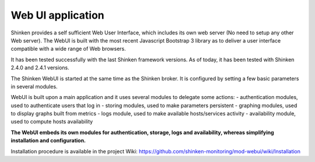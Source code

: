 .. _webui_index:

Web UI application
########################

Shinken provides a self sufficient Web User Interface, which includes its own web server (No need to setup any other Web server). The WebUI is built with the most recent Javascript Bootstrap 3 library as to deliver a user interface compatible with a wide range of Web browsers.

It has been tested successfully with the last Shinken framework versions. As of today, it has been tested with Shinken 2.4.0 and 2.4.1 versions.

The Shinken WebUI is started at the same time as the Shinken broker. It is configured by setting a few basic parameters in several modules.

WebUI is built upon a main application and it uses several modules to delegate some actions:
- authentication modules, used to authenticate users that log in
- storing modules, used to make parameters persistent
- graphing modules, used to display graphs built from metrics
- logs module, used to make available hosts/services activity
- availability module, used to compute hosts availability

**The WebUI embeds its own modules for authentication, storage, logs and availability, whereas simplifying installation and configuration.**

Installation procedure is available in the project Wiki: https://github.com/shinken-monitoring/mod-webui/wiki/Installation

